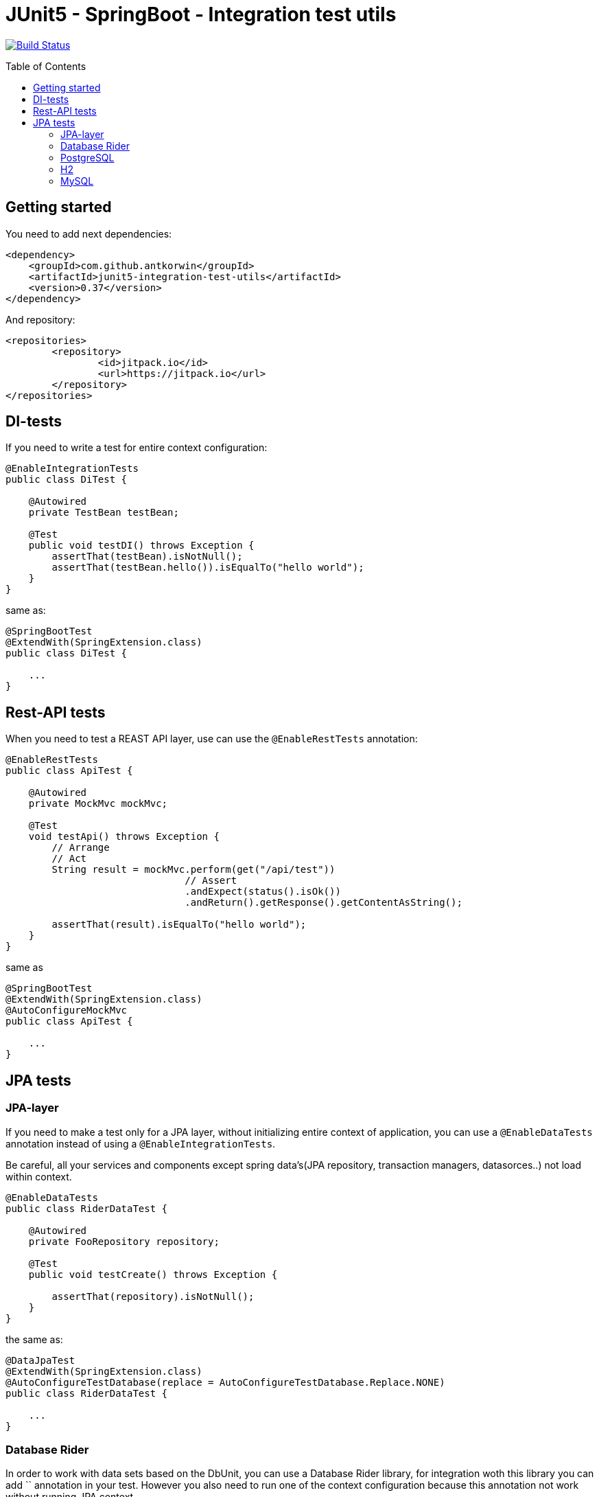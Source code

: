 :toc: preamble

# JUnit5 - SpringBoot - Integration test utils

image:https://travis-ci.com/antkorwin/junit5-integration-test-utils.svg?branch=master["Build Status", link="https://travis-ci.com/antkorwin/junit5-integration-test-utils"]

## Getting started

You need to add next dependencies:

[source, xml]
----
<dependency>
    <groupId>com.github.antkorwin</groupId>
    <artifactId>junit5-integration-test-utils</artifactId>
    <version>0.37</version>
</dependency>
----

And repository:

[source, xml]
----
<repositories>
	<repository>
		<id>jitpack.io</id>
		<url>https://jitpack.io</url>
	</repository>
</repositories>
----


## DI-tests 

If you need to write a test for entire context configuration:

[source, java]
----
@EnableIntegrationTests
public class DiTest {

    @Autowired
    private TestBean testBean;

    @Test
    public void testDI() throws Exception {
        assertThat(testBean).isNotNull();
        assertThat(testBean.hello()).isEqualTo("hello world");
    }
}
----

same as:

[source, java]
----
@SpringBootTest
@ExtendWith(SpringExtension.class)
public class DiTest {

    ...
}
----


## Rest-API tests

When you need to test a REAST API layer, use can use the `@EnableRestTests` annotation:

[source, java]
----
@EnableRestTests
public class ApiTest {

    @Autowired
    private MockMvc mockMvc;

    @Test
    void testApi() throws Exception {
        // Arrange
        // Act
        String result = mockMvc.perform(get("/api/test"))
                               // Assert
                               .andExpect(status().isOk())
                               .andReturn().getResponse().getContentAsString();

        assertThat(result).isEqualTo("hello world");
    }
}
----

same as

[source, java]
----
@SpringBootTest
@ExtendWith(SpringExtension.class)
@AutoConfigureMockMvc
public class ApiTest {

    ...
}
----

## JPA tests

### JPA-layer

If you need to make a test only for a JPA layer, 
without initializing entire context of application, 
you can use a `@EnableDataTests` annotation instead of using a `@EnableIntegrationTests`.

Be careful, all your services and components except spring data's(JPA repository, transaction managers, datasorces..) 
not load within context.

[source, java]
----
@EnableDataTests
public class RiderDataTest {

    @Autowired
    private FooRepository repository;

    @Test
    public void testCreate() throws Exception {

        assertThat(repository).isNotNull();
    }
}
----

the same as:

[source, java]
----
@DataJpaTest
@ExtendWith(SpringExtension.class)
@AutoConfigureTestDatabase(replace = AutoConfigureTestDatabase.Replace.NONE)
public class RiderDataTest {

    ...
}
----



### Database Rider

In order to work with data sets based on the DbUnit, you can use a Database Rider library, for integration woth this 
library you can add `` annotation in your test.
However you also need to run one of the context configuration because this annotation not work without running JPA 
context. 

[source, java]
----
@EnableDataTests
@EnableRiderTests
public class RiderDataTest {

    @Autowired
    private FooRepository repository;

    @Test
    @Commit    
    @DataSet(cleanBefore = true, cleanAfter = true, transactional = true)
    @ExpectedDataSet(value = "/datasets/expected.json", ignoreCols = "ID")
    public void testCreate() throws Exception {

        repository.saveAndFlush(Foo.builder()
                                   .field("tru la la..")
                                   .build());
    }
}
----

the same as:

[source, java]
----
@DBRider
@DataJpaTest
@ExtendWith(SpringExtension.class)
@AutoConfigureTestDatabase(replace = AutoConfigureTestDatabase.Replace.NONE)
public class RiderDataTest {

    ...
}
----




### PostgreSQL

In order to test you native query on the real data base instead of in-memory H2,
you can use a test-containers library and PostgreSQL docker container.

When you add an annotation `@EnablePostgresTestContainers`, testcontainers run image for the PostgreSQL in you test.

#### Data JPA

You can combine annotations which you need:

[source, java]
----
@EnableDataTests
@EnableRiderTests
@EnablePostgresTestContainers
public class PostgresTcDataTest {

    @Autowired
    private FooRepository repository;

    @Test
    @Commit
    @DataSet(cleanBefore = true, cleanAfter = true)
    @ExpectedDataSet(value = "/datasets/expected.json", ignoreCols = "ID")
    public void testCreate() throws Exception {

        repository.saveAndFlush(Foo.builder()
                                   .field("tru la la..")
                                   .build());
    }
}
----

or use a meta-annotation `@PostgresDataTests` for this configuration:

[source, java]
----
@PostgresDataTests
public class PostgresDataTest {
    ...
}
----

#### Integration(entire context)

In the same way you can make an integration configuration for test with postgres container:

[source, java]
----
@EnableIntegrationTests
@EnableRiderTests
@EnablePostgresTestContainers
public class PostgresTcIntegrationTest {
    ...
}
----

or use a meta-annotation for this configuration:

[source, java]
----
@PostgresIntegrationTests
public class PostgresIntegrationTest {
    ...
}
----

### H2

#### Data JPA

[source, java]
----
@H2DataTests
public class H2DataTest {

}
----

#### Integration(entire context)

[source, java]
----
@H2IntegrationTests
public class H2DataTest {

}
----


### MySQL

#### Data JPA

[source, java]
----
@MySqlDataTests
public class H2DataTest {

}
----


#### Integration(entire context)

[source, java]
----
@MySqlIntegrationTests
public class H2DataTest {

}
----


